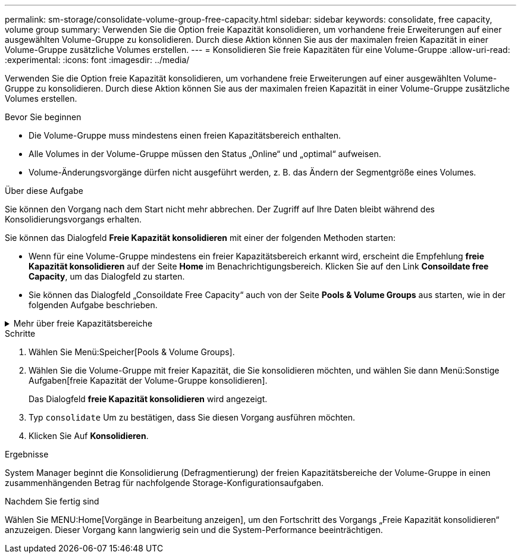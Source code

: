 ---
permalink: sm-storage/consolidate-volume-group-free-capacity.html 
sidebar: sidebar 
keywords: consolidate, free capacity, volume group 
summary: Verwenden Sie die Option freie Kapazität konsolidieren, um vorhandene freie Erweiterungen auf einer ausgewählten Volume-Gruppe zu konsolidieren. Durch diese Aktion können Sie aus der maximalen freien Kapazität in einer Volume-Gruppe zusätzliche Volumes erstellen. 
---
= Konsolidieren Sie freie Kapazitäten für eine Volume-Gruppe
:allow-uri-read: 
:experimental: 
:icons: font
:imagesdir: ../media/


[role="lead"]
Verwenden Sie die Option freie Kapazität konsolidieren, um vorhandene freie Erweiterungen auf einer ausgewählten Volume-Gruppe zu konsolidieren. Durch diese Aktion können Sie aus der maximalen freien Kapazität in einer Volume-Gruppe zusätzliche Volumes erstellen.

.Bevor Sie beginnen
* Die Volume-Gruppe muss mindestens einen freien Kapazitätsbereich enthalten.
* Alle Volumes in der Volume-Gruppe müssen den Status „Online“ und „optimal“ aufweisen.
* Volume-Änderungsvorgänge dürfen nicht ausgeführt werden, z. B. das Ändern der Segmentgröße eines Volumes.


.Über diese Aufgabe
Sie können den Vorgang nach dem Start nicht mehr abbrechen. Der Zugriff auf Ihre Daten bleibt während des Konsolidierungsvorgangs erhalten.

Sie können das Dialogfeld *Freie Kapazität konsolidieren* mit einer der folgenden Methoden starten:

* Wenn für eine Volume-Gruppe mindestens ein freier Kapazitätsbereich erkannt wird, erscheint die Empfehlung *freie Kapazität konsolidieren* auf der Seite *Home* im Benachrichtigungsbereich. Klicken Sie auf den Link *Consoildate free Capacity*, um das Dialogfeld zu starten.
* Sie können das Dialogfeld „Consoildate Free Capacity“ auch von der Seite *Pools & Volume Groups* aus starten, wie in der folgenden Aufgabe beschrieben.


.Mehr über freie Kapazitätsbereiche
[%collapsible]
====
Ein freier Kapazitätsbereich stellt die freie Kapazität dar, die zum Löschen eines Volumes oder zum Nichtnutzen der gesamten verfügbaren freien Kapazität während der Volume-Erstellung führen kann. Wenn Sie ein Volume in einer Volume-Gruppe mit einem oder mehreren freien Kapazitätsbereichen erstellen, ist die Kapazität des Volumes auf den größten freien Kapazitätsbereich in dieser Volume-Gruppe beschränkt. Wenn beispielsweise eine Volume-Gruppe insgesamt 15 gib freie Kapazität besitzt und der größte Bereich der freien Kapazität 10 gib beträgt, beträgt das größte Volume, das Sie erstellen können, 10 gib.

Sie konsolidieren freie Kapazitäten auf einer Volume-Gruppe, um die Schreib-Performance zu verbessern. Die freie Kapazität Ihrer Volume-Gruppe wird im Laufe der Zeit fragmentiert, wenn der Host Dateien schreibt, ändert und löscht. Schließlich befindet sich die verfügbare Kapazität nicht in einem einzigen zusammenhängenden Block, sondern wird in kleinen Fragmenten über die Volume-Gruppe verteilt. Dies führt zu einer weiteren Dateifragmentierung, da der Host neue Dateien als Fragmente schreiben muss, um sie in die verfügbaren Bereiche freier Cluster zu passen.

Durch die Konsolidierung der freien Kapazität einer ausgewählten Volume-Gruppe wird eine verbesserte Performance des Filesystems erzielt, wenn der Host neue Dateien schreibt. Der Konsolidierungsvorgang wird auch dazu beitragen, dass neue Dateien in Zukunft nicht fragmentiert werden.

====
.Schritte
. Wählen Sie Menü:Speicher[Pools & Volume Groups].
. Wählen Sie die Volume-Gruppe mit freier Kapazität, die Sie konsolidieren möchten, und wählen Sie dann Menü:Sonstige Aufgaben[freie Kapazität der Volume-Gruppe konsolidieren].
+
Das Dialogfeld *freie Kapazität konsolidieren* wird angezeigt.

. Typ `consolidate` Um zu bestätigen, dass Sie diesen Vorgang ausführen möchten.
. Klicken Sie Auf *Konsolidieren*.


.Ergebnisse
System Manager beginnt die Konsolidierung (Defragmentierung) der freien Kapazitätsbereiche der Volume-Gruppe in einen zusammenhängenden Betrag für nachfolgende Storage-Konfigurationsaufgaben.

.Nachdem Sie fertig sind
Wählen Sie MENU:Home[Vorgänge in Bearbeitung anzeigen], um den Fortschritt des Vorgangs „Freie Kapazität konsolidieren“ anzuzeigen. Dieser Vorgang kann langwierig sein und die System-Performance beeinträchtigen.
